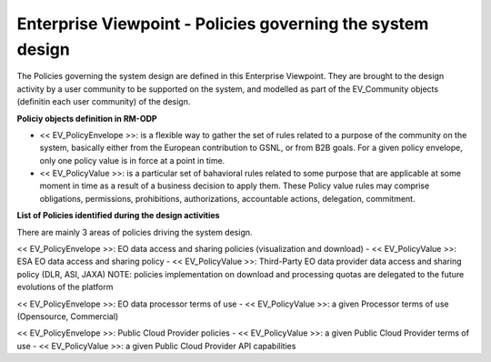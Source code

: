 Enterprise Viewpoint - Policies governing the system design
###########################################################

The Policies governing the system design are defined in this Enterprise Viewpoint.
They are brought to the design activity by a user community to be supported on the system, and modelled as part of the EV_Community objects (definitin each user community) of the design.

**Policiy objects definition in RM-ODP**

* << EV_PolicyEnvelope >>: is a flexible way to gather the set of rules related to a purpose of the community on the system, basically either from the European contribution to GSNL, or from B2B goals. For a given policy envelope, only one policy value is in force at a point in time.
* << EV_PolicyValue >>: is a particular set of bahavioral rules related to some purpose that are applicable at some moment in time as a result of a business decision to apply them. These Policy value rules may comprise obligations, permissions, prohibitions, authorizations, accountable actions, delegation, commitment.

**List of Policies identified during the design activities**

There are mainly 3 areas of policies driving the system design.

<< EV_PolicyEnvelope >>: EO data access and sharing policies (visualization and download) 
- << EV_PolicyValue >>: ESA EO data access and sharing policy
- << EV_PolicyValue >>: Third-Party EO data provider data access and sharing policy (DLR, ASI, JAXA)
NOTE: policies implementation on download and processing quotas are delegated to the future evolutions of the platform

<< EV_PolicyEnvelope >>: EO data processor terms of use
- << EV_PolicyValue >>: a given Processor terms of use (Opensource, Commercial)

<< EV_PolicyEnvelope >>: Public Cloud Provider policies
- << EV_PolicyValue >>: a given Public Cloud Provider terms of use
- << EV_PolicyValue >>: a given Public Cloud Provider API capabilities


